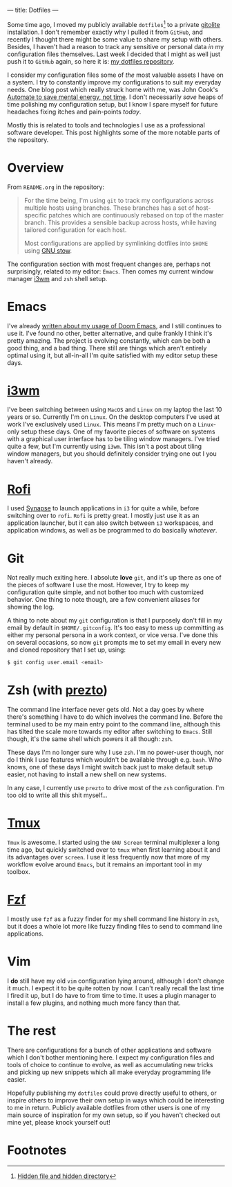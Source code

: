 ---
title: Dotfiles
---

Some time ago, I moved my publicly available ~dotfiles~[fn:1] to a private [[http://gitolite.com/gitolite/][gitolite]]
installation. I don't remember exactly why I pulled it from ~GitHub~, and
recently I thought there might be some value to share my setup with others.
Besides, I haven't had a reason to track any sensitive or personal data /in/ my
configuration files themselves. Last week I decided that I might as well just
push it to ~GitHub~ again, so here it is: [[https://github.com/myme/dotfiles][my dotfiles repository]].

I consider my configuration files some of /the/ most valuable assets I have on a
system. I try to constantly improve my configurations to suit my everyday needs.
One blog post which really struck home with me, was John Cook's [[https://www.johndcook.com/blog/2015/12/22/automate-to-save-mental-energy-not-time/][Automate to save
mental energy, not time]]. I don't necessarily /save/ heaps of time polishing my
configuration setup, but I know I spare myself for future headaches fixing
itches and pain-points /today/.

Mostly this is related to tools and technologies I use as a professional
software developer. This post highlights some of the more notable parts of the
repository.

[fn:1] [[https://en.wikipedia.org/wiki/Dotfiles][Hidden file and hidden directory]]

* Overview

From ~README.org~ in the repository:

#+BEGIN_QUOTE
For the time being, I'm using ~git~ to track my configurations across multiple
hosts using branches. These branches has a set of host-specific patches which
are continuously rebased on top of the master branch. This provides a sensible
backup across hosts, while having tailored configuration for each host.

Most configurations are applied by symlinking dotfiles into ~$HOME~ using [[https://www.gnu.org/software/stow/][GNU
stow]].
#+END_QUOTE

The configuration section with most frequent changes are, perhaps not
surprisingly, related to my editor: ~Emacs~. Then comes my current window
manager [[https://i3wm.org/][i3wm]] and ~zsh~ shell setup.

* Emacs

I've already [[file:2018-08-20-were-all-doomed.html][written about my usage of Doom Emacs]], and I still continues to use
it. I've found no other, better alternative, and quite frankly I think it's
pretty amazing. The project is evolving constantly, which can be both a good
thing, and a bad thing. There still are things which aren't entirely optimal
using it, but all-in-all I'm quite satisfied with my editor setup these days.

* [[https://i3wm.org/][i3wm]]

I've been switching between using ~MacOS~ and ~Linux~ on my laptop the last 10
years or so. Currently I'm on ~Linux~. On the desktop computers I've used at
work I've exclusively used ~Linux~. This means I'm pretty much on a ~Linux~-only
setup these days. One of my favorite pieces of software on systems with a
graphical user interface has to be tiling window managers. I've tried quite a
few, but I'm currently using ~i3wm~. This isn't a post about tiling window
managers, but you should definitely consider trying one out I you haven't already.

* [[https://github.com/DaveDavenport/rofi][Rofi]]

I used [[https://launchpad.net/synapse-project][Synapse]] to launch applications in ~i3~ for quite a while, before
switching over to ~rofi~. ~Rofi~ is pretty great. I mostly just use it as an
application launcher, but it can also switch between ~i3~ workspaces, and
application windows, as well as be programmed to do basically /whatever/.

* Git

Not really much exiting here. I absolute *love* ~git~, and it's up there as one
of the pieces of software I use the most. However, I try to keep my
configuration quite simple, and not bother too much with customized behavior.
One thing to note though, are a few convenient aliases for showing the log.

A thing to note about my ~git~ configuration is that I purposely don't fill in
my email by default in ~$HOME/.gitconfig~. It's too easy to mess up committing
as either my personal persona in a work context, or vice versa. I've done this
on several occasions, so now ~git~ prompts me to set my email in every new and
cloned repository that I set up, using:

#+BEGIN_SRC bash
$ git config user.email <email>
#+END_SRC

* Zsh (with [[https://github.com/sorin-ionescu/prezto][prezto]])

The command line interface never gets old. Not a day goes by where there's
something I have to do which involves the command line. Before the terminal used
to be my main entry point to the command line, although this has tilted the
scale more towards my editor after switching to ~Emacs~. Still though, it's the
same shell which powers it all though: ~zsh~.

These days I'm no longer sure why I use ~zsh~. I'm no power-user though, nor do
I think I use features which wouldn't be available through e.g. ~bash~. Who
knows, one of these days I might switch back just to make default setup easier,
not having to install a new shell on new systems.

In any case, I currently use ~prezto~ to drive most of the ~zsh~ configuration.
I'm too old to write all this shit myself...

* [[https://github.com/tmux/tmux/wiki][Tmux]]

~Tmux~ is awesome. I started using the ~GNU Screen~ terminal multiplexer a long
time ago, but quickly switched over to ~tmux~ when first learning about it and
its advantages over ~screen~. I use it less frequently now that more of my
workflow evolve around ~Emacs~, but it remains an important tool in my toolbox.

* [[https://github.com/junegunn/fzf][Fzf]]

I mostly use ~fzf~ as a fuzzy finder for my shell command line history in ~zsh~,
but it does a whole lot more like fuzzy finding files to send to command line
applications.

* Vim

I *do* still have my old ~vim~ configuration lying around, although I don't
change it much. I expect it to be quite rotten by now. I can't really recall the
last time I fired it up, but I do have to from time to time. It uses a plugin
manager to install a few plugins, and nothing much more fancy than that.

* The rest

There are configurations for a bunch of other applications and software which I
don't bother mentioning here. I expect my configuration files and tools of
choice to continue to evolve, as well as accumulating new tricks and picking up
new snippets which all make everyday programming life easier.

Hopefully publishing my ~dotfiles~ could prove directly useful to others, or
inspire others to improve their own setup in ways which could be interesting to
me in return. Publicly available dotfiles from other users is one of my main
source of inspiration for my own setup, so if you haven't checked out mine yet,
please knock yourself out!

* Footnotes
